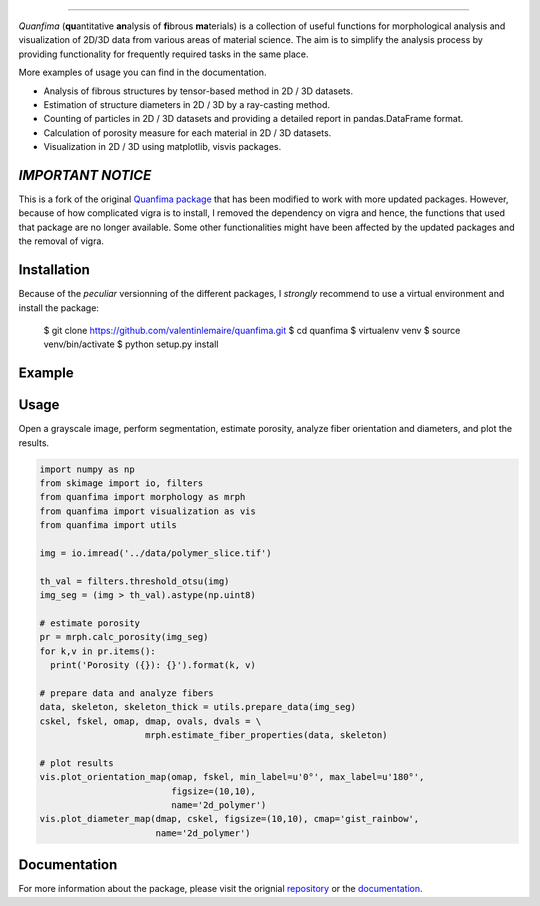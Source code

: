 .. image:: docs/source/_static/logo.png
    :align: left
    
-----------

.. image:: https://travis-ci.org/rshkarin/quanfima.svg?branch=master 
    :target: https://travis-ci.org/rshkarin/quanfima 
    
.. image:: https://readthedocs.org/projects/quanfima/badge/?version=latest 
    :target: http://quanfima.readthedocs.io/en/latest/?badge=latest 
    :alt: Documentation Status
    
.. image:: https://zenodo.org/badge/127795855.svg
   :target: https://zenodo.org/badge/latestdoi/127795855


*Quanfima* (**qu**\ antitative **an**\ alysis of **fi**\ brous **ma**\ terials)
is a collection of useful functions for morphological analysis and visualization
of 2D/3D data from various areas of material science. The aim is to simplify
the analysis process by providing functionality for frequently required tasks
in the same place.

More examples of usage you can find in the documentation.

- Analysis of fibrous structures by tensor-based method in 2D / 3D datasets.
- Estimation of structure diameters in 2D / 3D by a ray-casting method.
- Counting of particles in 2D / 3D datasets and providing a detailed report in
  pandas.DataFrame format.
- Calculation of porosity measure for each material in 2D / 3D datasets.
- Visualization in 2D / 3D using matplotlib, visvis packages.



*IMPORTANT NOTICE*
------------------

This is a fork of the original `Quanfima package <https://github.com/rshkarin/quanfima.git>`_ that has been modified to work with more updated packages. However, because of how complicated vigra is to install, I removed the dependency on vigra and hence, the functions that used that package are no longer available. Some other functionalities might have been affected by the updated packages and the removal of vigra. 

Installation
------------

Because of the *peculiar* versionning of the different packages, I *strongly* recommend to use a virtual environment and install the package:

    $ git clone https://github.com/valentinlemaire/quanfima.git
    $ cd quanfima
    $ virtualenv venv
    $ source venv/bin/activate
    $ python setup.py install

Example 
-------

Usage
-----
Open a grayscale image, perform segmentation, estimate porosity, analyze fiber
orientation and diameters, and plot the results.

.. code-block:: python

  import numpy as np
  from skimage import io, filters
  from quanfima import morphology as mrph
  from quanfima import visualization as vis
  from quanfima import utils

  img = io.imread('../data/polymer_slice.tif')

  th_val = filters.threshold_otsu(img)
  img_seg = (img > th_val).astype(np.uint8)

  # estimate porosity
  pr = mrph.calc_porosity(img_seg)
  for k,v in pr.items():
    print('Porosity ({}): {}').format(k, v)

  # prepare data and analyze fibers
  data, skeleton, skeleton_thick = utils.prepare_data(img_seg)
  cskel, fskel, omap, dmap, ovals, dvals = \
                      mrph.estimate_fiber_properties(data, skeleton)

  # plot results
  vis.plot_orientation_map(omap, fskel, min_label=u'0°', max_label=u'180°',
                           figsize=(10,10),
                           name='2d_polymer')
  vis.plot_diameter_map(dmap, cskel, figsize=(10,10), cmap='gist_rainbow',
                        name='2d_polymer')

Documentation 
-------------

For more information about the package, please visit the orignial `repository <https://github.com/rshkarin/quanfima.git>`_ or the `documentation <http://quanfima.readthedocs.io/en/latest/>`_.

